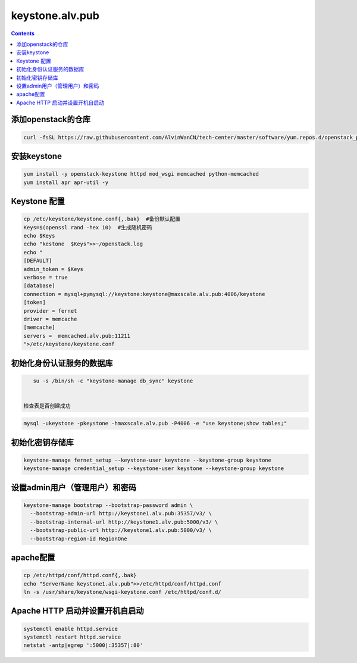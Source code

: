 
keystone.alv.pub
########################

.. contents::

添加openstack的仓库
-------------------
.. code-block:: bash

    curl -fsSL https://raw.githubusercontent.com/AlvinWanCN/tech-center/master/software/yum.repos.d/openstack_pick_centos7.repo > /etc/yum.repos.d/openstack_pick_centos7.repo


安装keystone
-------------------

.. code-block:: bash

    yum install -y openstack-keystone httpd mod_wsgi memcached python-memcached
    yum install apr apr-util -y


Keystone 配置
-----------------------

.. code-block:: bash

    cp /etc/keystone/keystone.conf{,.bak}  #备份默认配置
    Keys=$(openssl rand -hex 10)  #生成随机密码
    echo $Keys
    echo "kestone  $Keys">>~/openstack.log
    echo "
    [DEFAULT]
    admin_token = $Keys
    verbose = true
    [database]
    connection = mysql+pymysql://keystone:keystone@maxscale.alv.pub:4006/keystone
    [token]
    provider = fernet
    driver = memcache
    [memcache]
    servers =  memcached.alv.pub:11211
    ">/etc/keystone/keystone.conf



初始化身份认证服务的数据库
-----------------------

.. code-block:: bash

    su -s /bin/sh -c "keystone-manage db_sync" keystone


 检查表是否创建成功
.. code-block:: bash

    mysql -ukeystone -pkeystone -hmaxscale.alv.pub -P4006 -e "use keystone;show tables;"


初始化密钥存储库
-----------------------

.. code-block:: bash

    keystone-manage fernet_setup --keystone-user keystone --keystone-group keystone
    keystone-manage credential_setup --keystone-user keystone --keystone-group keystone


设置admin用户（管理用户）和密码
----------------------------------------------

.. code-block:: bash

    keystone-manage bootstrap --bootstrap-password admin \
      --bootstrap-admin-url http://keystone1.alv.pub:35357/v3/ \
      --bootstrap-internal-url http://keystone1.alv.pub:5000/v3/ \
      --bootstrap-public-url http://keystone1.alv.pub:5000/v3/ \
      --bootstrap-region-id RegionOne


apache配置
-----------------------

.. code-block:: bash

    cp /etc/httpd/conf/httpd.conf{,.bak}
    echo "ServerName keystone1.alv.pub">>/etc/httpd/conf/httpd.conf
    ln -s /usr/share/keystone/wsgi-keystone.conf /etc/httpd/conf.d/

Apache HTTP 启动并设置开机自启动
----------------------------------------------

.. code-block:: bash

    systemctl enable httpd.service
    systemctl restart httpd.service
    netstat -antp|egrep ':5000|:35357|:80'
